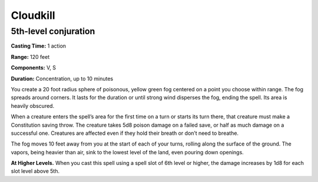 
Cloudkill
-------------------------------------------------------------

5th-level conjuration
^^^^^^^^^^^^^^^^^^^^^

**Casting Time:** 1 action

**Range:** 120 feet

**Components:** V, S

**Duration:** Concentration, up to 10 minutes

You create a 20 foot radius sphere of poisonous, yellow green fog
centered on a point you choose within range. The fog spreads around
corners. It lasts for the duration or until strong wind disperses the
fog, ending the spell. Its area is heavily obscured.

When a creature enters the spell’s area for the first time on a turn or
starts its turn there, that creature must make a Constitution saving
throw. The creature takes 5d8 poison damage on a failed save, or half as
much damage on a successful one. Creatures are affected even if they
hold their breath or don’t need to breathe.

The fog moves 10 feet away from you at the start of each of your turns,
rolling along the surface of the ground. The vapors, being heavier than
air, sink to the lowest level of the land, even pouring down openings.

**At Higher Levels.** When you cast this spell using a spell slot of 6th
level or higher, the damage increases by 1d8 for each slot level above
5th.
